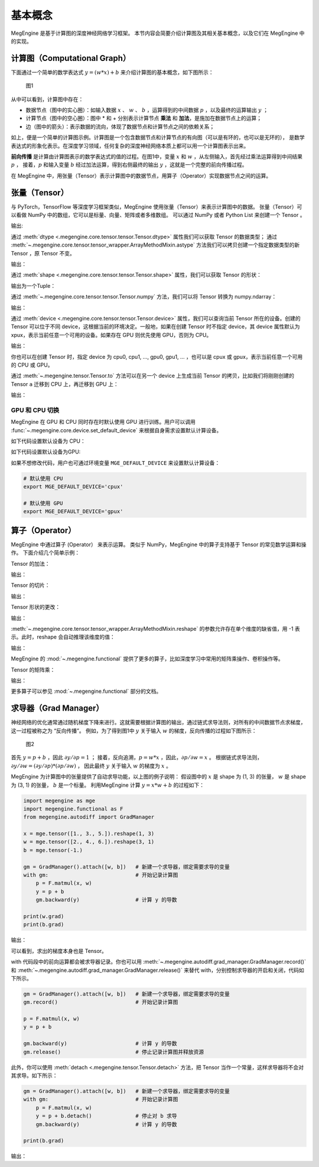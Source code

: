 .. _basic_concepts:

基本概念
==============================

MegEngine 是基于计算图的深度神经网络学习框架。
本节内容会简要介绍计算图及其相关基本概念，以及它们在 MegEngine 中的实现。

计算图（Computational Graph）
------------------------------

下面通过一个简单的数学表达式 :math:`y = (w * x) + b` 来介绍计算图的基本概念，如下图所示：

.. figure::
    ./fig/computer_graph.png
    :scale: 60%

    图1

从中可以看到，计算图中存在：

* 数据节点（图中的实心圈）：如输入数据 :math:`x` 、 :math:`w` 、 :math:`b` ，运算得到的中间数据 :math:`p` ，以及最终的运算输出 :math:`y` ；
* 计算节点（图中的空心圈）：图中 * 和 + 分别表示计算节点 **乘法** 和 **加法**，是施加在数据节点上的运算；
* 边（图中的箭头）：表示数据的流向，体现了数据节点和计算节点之间的依赖关系；

如上，便是一个简单的计算图示例。计算图是一个包含数据节点和计算节点的有向图（可以是有环的，也可以是无环的），
是数学表达式的形象化表示。在深度学习领域，任何复杂的深度神经网络本质上都可以用一个计算图表示出来。

**前向传播** 是计算由计算图表示的数学表达式的值的过程。在图1中，变量 :math:`x` 和 :math:`w` ，从左侧输入，首先经过乘法运算得到中间结果 :math:`p` ，
接着，:math:`p` 和输入变量 :math:`b` 经过加法运算，得到右侧最终的输出 :math:`y` ，这就是一个完整的前向传播过程。

在 MegEngine 中，用张量（Tensor）表示计算图中的数据节点，用算子（Operator）实现数据节点之间的运算。

张量（Tensor）
------------------------------

与 PyTorch，TensorFlow 等深度学习框架类似，MegEngine 使用张量（Tensor）来表示计算图中的数据。
张量（Tensor）可以看做 NumPy 中的数组，它可以是标量、向量、矩阵或者多维数组。
可以通过 NumPy 或者 Python List 来创建一个 Tensor 。

.. testcode::

    import numpy as np
    import megengine as mge

    # 初始化一个维度为 (2, 5) 的 ndarray，并转化成 MegEngine 的 Tensor
    # 注：目前 MegEngine Tensor 不支持 float64 数值类型，所以这里显式指定了 ndarray 的数值类型
    a = mge.tensor(np.random.random((2,5)).astype('float32'))
    print(a)

    # 初始化一个长度为3的列表，并转化成 Tensor
    b = mge.tensor([1., 2., 3.])
    print(b)

输出:

.. testoutput::

    Tensor([[0.2976 0.4078 0.5957 0.3945 0.9413]
    [0.7519 0.3313 0.0913 0.3345 0.3256]], device=xpux:0)

    Tensor([1. 2. 3.], device=xpux:0)

通过 :meth:`dtype <.megengine.core.tensor.tensor.Tensor.dtype>` 属性我们可以获取 Tensor 的数据类型；
通过 :meth:`~.megengine.core.tensor.tensor_wrapper.ArrayMethodMixin.astype` 方法我们可以拷贝创建一个指定数据类型的新 Tensor ，原 Tensor 不变。

.. testcode::

    print(c.dtype)
    d = c.astype("float16")
    print(d.dtype)

输出：

.. testoutput::

    <class 'numpy.float32'>
    <class 'numpy.float16'>

通过 :meth:`shape <.megengine.core.tensor.tensor.Tensor.shape>` 属性，我们可以获取 Tensor 的形状：

.. testcode::

    print(c.shape)

输出为一个Tuple：

.. testoutput::

    (2, 5)


通过 :meth:`~.megengine.core.tensor.tensor.Tensor.numpy` 方法，我们可以将 Tensor 转换为 numpy.ndarray：

.. testcode::

    a = mge.tensor(np.arange(12)).reshape(2, 6).astype("float32")
    print(a)

    b = a.numpy()
    print(b)

输出：

.. testoutput::

    Tensor([[ 0.  1.  2.  3.  4.  5.]
    [ 6.  7.  8.  9. 10. 11.]], device=xpux:0)
    
    [[ 0.  1.  2.  3.  4.  5.]
    [ 6.  7.  8.  9. 10. 11.]]

通过 :meth:`device <.megengine.core.tensor.tensor.Tensor.device>` 属性，我们可以查询当前 Tensor 所在的设备。创建的 Tensor 可以位于不同 device，这根据当前的环境决定。一般地，如果在创建 Tensor 时不指定 device，其 device 属性默认为 xpux，表示当前任意一个可用的设备。如果存在 GPU 则优先使用 GPU，否则为 CPU。

.. testcode::

    print(a.device)

输出：

.. testoutput::

    xpux:0

你也可以在创建 Tensor 时，指定 device 为 cpu0, cpu1, ..., gpu0, gpu1, ... ，也可以是 cpux 或 gpux，表示当前任意一个可用的 CPU 或 GPU。

通过 :meth:`~.megengine.tensor.Tensor.to` 方法可以在另一个 device 上生成当前 Tensor 的拷贝，比如我们将刚刚创建的 Tensor ``a`` 迁移到 CPU 上，再迁移到 GPU 上：

.. testcode::

    # 下面代码是否能正确执行取决于你当前所在的环境
    b = a.to("cpu0")
    print(b.device)

    c = b.to("gpu0")
    print(c.device)

输出：

.. testoutput::

    cpu0:0
    gpu0:0


GPU 和 CPU 切换
::::::::::::::::::::::::::::::

MegEngine 在 GPU 和 CPU 同时存在时默认使用 GPU 进行训练。用户可以调用 :func:`~.megengine.core.device.set_default_device` 来根据自身需求设置默认计算设备。

如下代码设置默认设备为 CPU：

.. testcode::

    import megengine as mge

    # 默认使用 CPU
    mge.set_default_device('cpux')

如下代码设置默认设备为GPU:

.. testcode::

    # 默认使用 GPU
    mge.set_default_device('gpux')


如果不想修改代码，用户也可通过环境变量 ``MGE_DEFAULT_DEVICE`` 来设置默认计算设备：

.. code-block:: bash

    # 默认使用 CPU
    export MGE_DEFAULT_DEVICE='cpux'

    # 默认使用 GPU
    export MGE_DEFAULT_DEVICE='gpux'



算子（Operator）
-----------------------------------------

MegEngine 中通过算子 (Operator） 来表示运算。
类似于 NumPy，MegEngine 中的算子支持基于 Tensor 的常见数学运算和操作。
下面介绍几个简单示例：

Tensor 的加法：

.. testcode::

    a = mge.tensor([[1., 2., 2.], [5., 1., 8.]])
    print(a)

    b = mge.tensor([[1., 9., 1.], [1., 7., 9.]])
    print(b)

    print(a + b)

输出：

.. testoutput::

    Tensor([[1. 2. 2.]
    [5. 1. 8.]], device=xpux:0)

    Tensor([[1. 9. 1.]
    [1. 7. 9.]], device=xpux:0)
    
    Tensor([[ 2. 11.  3.]
    [ 6.  8. 17.]], device=xpux:0)


Tensor 的切片：

.. testcode::

    print(a[1, :])

输出：

.. testoutput::

    Tensor([5. 1. 8.], device=xpux:0)

Tensor 形状的更改：

.. testcode::

    a.reshape(3, 2)

输出：

.. testoutput::

    Tensor([[1. 2.]
    [2. 5.]
    [1. 8.]], device=xpux:0)

:meth:`~.megengine.core.tensor.tensor_wrapper.ArrayMethodMixin.reshape` 的参数允许存在单个维度的缺省值，用 -1 表示。此时，reshape 会自动推理该维度的值：

.. testcode::

    # 原始维度是 (2, 3)，当给出 -1 的缺省维度值时，可以推理出另一维度为 6
    a = a.reshape(1, -1)
    print(a.shape)

输出：

.. testoutput::

    (1, 6)


MegEngine 的 :mod:`~.megengine.functional` 提供了更多的算子，比如深度学习中常用的矩阵乘操作、卷积操作等。

Tensor 的矩阵乘：

.. testcode::

    import megengine as mge
    import megengine.functional as F

    a = mge.tensor(np.arange(6).reshape(2, 3)).astype('float32')
    print(a)
    b = mge.tensor(np.arange(6, 12).reshape(3, 2)).astype('float32')
    print(b)
    c = F.matmul(a, b)
    print(c)

输出：

.. testoutput::

    Tensor([[0. 1. 2.]
    [3. 4. 5.]], device=xpux:0)

    Tensor([[ 6.  7.]
    [ 8.  9.]
    [10. 11.]], device=xpux:0)

    Tensor([[ 28.  31.]
    [100. 112.]], device=xpux:0)

更多算子可以参见 :mod:`~.megengine.functional` 部分的文档。


求导器（Grad Manager）
-----------------------------

神经网络的优化通常通过随机梯度下降来进行。这就需要根据计算图的输出，通过链式求导法则，对所有的中间数据节点求梯度，这一过程被称之为 “反向传播”。
例如，为了得到图1中 :math:`y` 关于输入 :math:`w` 的梯度，反向传播的过程如下图所示：

.. figure::
    ./fig/back_prop.png
    :scale: 60%

    图2

首先 :math:`y = p + b` ，因此 :math:`\partial y / \partial p = 1` ；
接着，反向追溯，:math:`p = w * x` ，因此，:math:`\partial p / \partial w = x` 。
根据链式求导法则，:math:`\partial y / \partial w = (\partial y / \partial p) * (\partial p / \partial w)` ，
因此最终 :math:`y` 关于输入 :math:`w` 的梯度为 :math:`x` 。

MegEngine 为计算图中的张量提供了自动求导功能，以上图的例子说明：
假设图中的 :math:`x` 是 shape 为 (1, 3) 的张量， :math:`w` 是 shape 为 (3, 1) 的张量，
:math:`b` 是一个标量。
利用MegEngine 计算 :math:`y = x * w + b` 的过程如下：

.. code-block:: python

    import megengine as mge
    import megengine.functional as F
    from megengine.autodiff import GradManager

    x = mge.tensor([1., 3., 5.]).reshape(1, 3)
    w = mge.tensor([2., 4., 6.]).reshape(3, 1)
    b = mge.tensor(-1.)

    gm = GradManager().attach([w, b])   # 新建一个求导器，绑定需要求导的变量
    with gm:                            # 开始记录计算图
        p = F.matmul(x, w) 
        y = p + b
        gm.backward(y)                  # 计算 y 的导数

    print(w.grad)
    print(b.grad)

输出：

.. testoutput::

    Tensor([[1.]
    [3.]
    [5.]], device=xpux:0)

    Tensor([1.], device=xpux:0)

可以看到，求出的梯度本身也是 Tensor。

with 代码段中的前向运算都会被求导器记录。你也可以用 :meth:`~.megengine.autodiff.grad_manager.GradManager.record()` 和 :meth:`~.megengine.autodiff.grad_manager.GradManager.release()` 来替代 with，分别控制求导器的开启和关闭，代码如下所示。

.. code-block:: python

    gm = GradManager().attach([w, b])   # 新建一个求导器，绑定需要求导的变量
    gm.record()                         # 开始记录计算图

    p = F.matmul(x, w) 
    y = p + b

    gm.backward(y)                      # 计算 y 的导数
    gm.release()                        # 停止记录计算图并释放资源

此外，你可以使用 :meth:`detach <.megengine.tensor.Tensor.detach>` 方法，把 Tensor 当作一个常量，这样求导器将不会对其求导。如下所示：

.. code-block:: python

    gm = GradManager().attach([w, b])   # 新建一个求导器，绑定需要求导的变量
    with gm:                            # 开始记录计算图
        p = F.matmul(x, w) 
        y = p + b.detach()              # 停止对 b 求导
        gm.backward(y)                  # 计算 y 的导数

    print(b.grad)

输出：

.. testoutput::

    None
